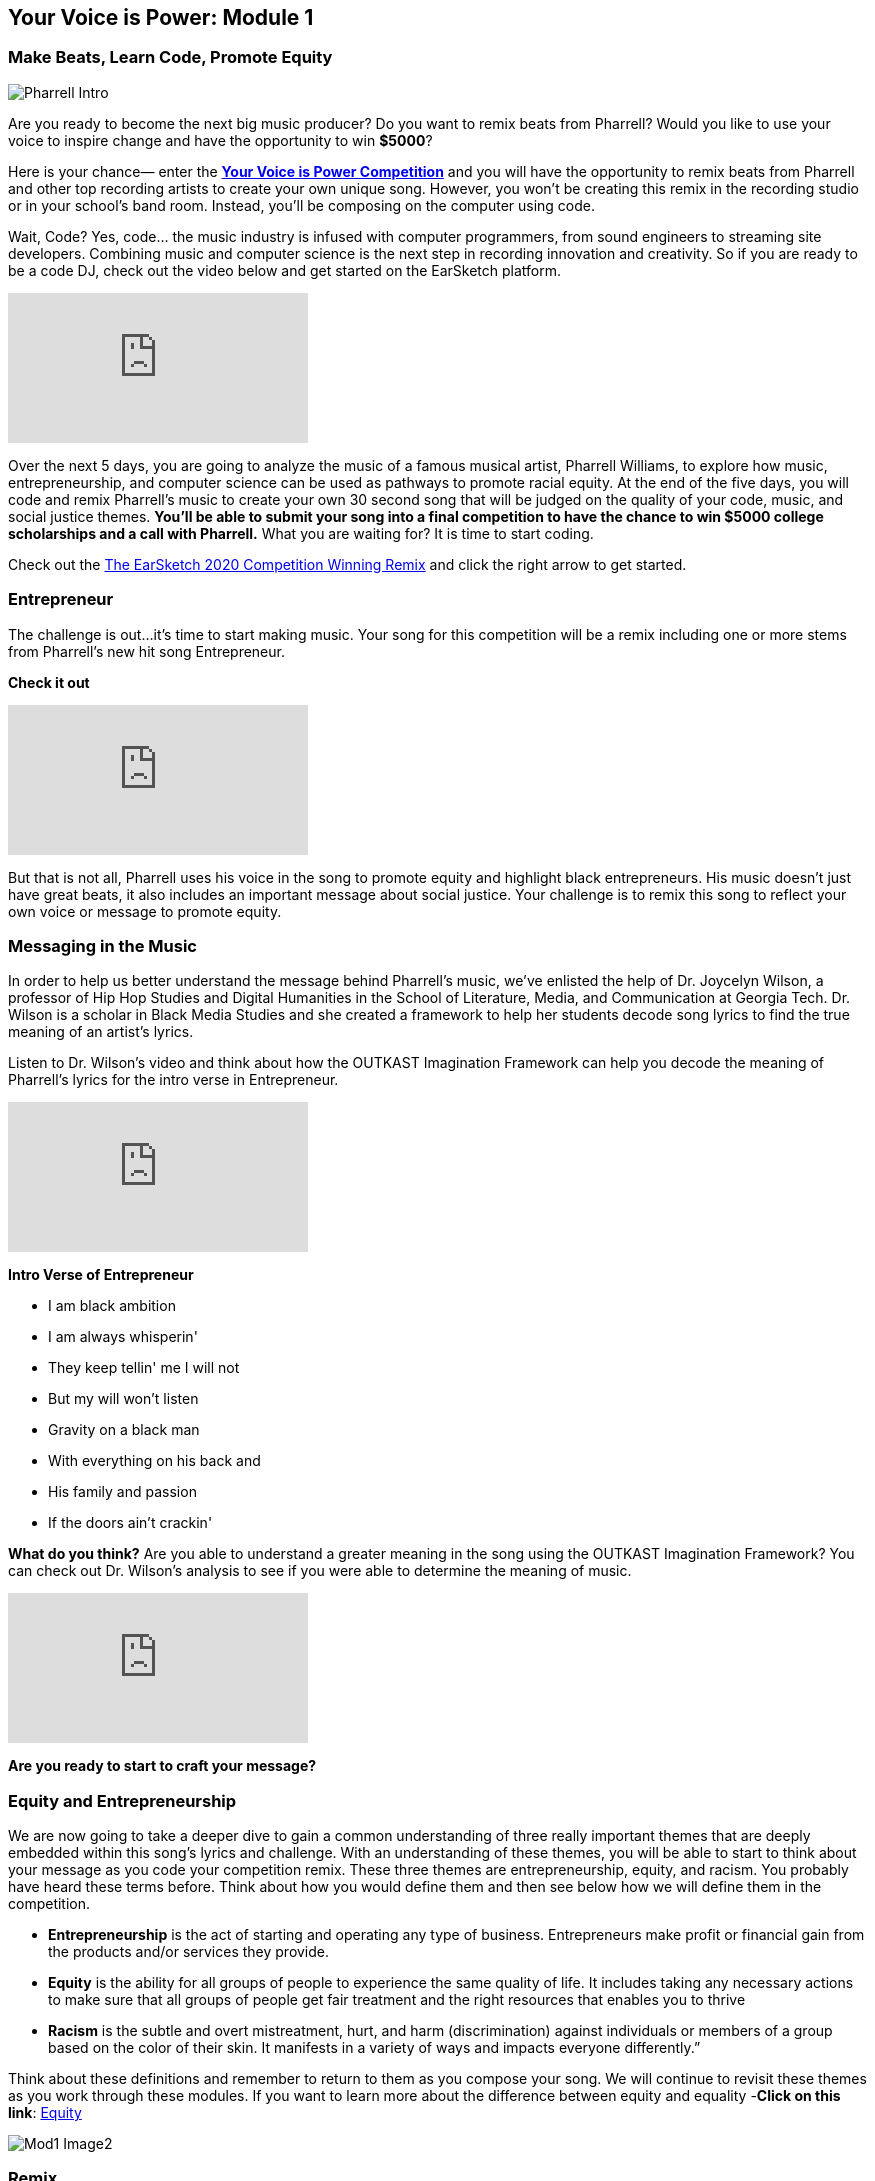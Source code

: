 [[YourVoiceisPowerModule1]]
== Your Voice is Power: Module 1

[[MakeBeatsLearnCodePromoteEquity]]

=== Make Beats, Learn Code, Promote Equity
:nofooter:

image:../media/YVIP-RemixComp/Pharrell_Intro.jpg[]

Are you ready to become the next big music producer? Do you want to remix beats from Pharrell?   Would you like to use your voice to inspire change and have the opportunity to win *$5000*?

Here is your chance— enter the https://www.amazonfutureengineer.com/yourvoiceispower[*Your Voice is Power Competition*^] and you will have the opportunity to remix beats from Pharrell and other top recording artists to create your own unique song.  However, you won’t be creating this remix in the recording studio or in your school’s band room.  Instead, you’ll be composing on the computer using code.

Wait, Code?  Yes, code… the music industry is infused with computer programmers, from sound engineers to streaming site developers.  Combining music and computer science is the next step in recording innovation and creativity. So if you are ready to be a code DJ, check out the  video below and get started on the EarSketch platform.

[.youtube-container]
video::RqVYUpdTvwA[youtube]

Over the next 5 days, you are going to analyze the music of a famous musical artist, Pharrell Williams, to explore how music, entrepreneurship, and computer science can be used as pathways to promote racial equity. At the end of the five days, you will code and remix Pharrell’s music to create your own 30 second song that will be judged on the quality of your code, music, and social justice themes.  *You’ll be able to submit your song into a final competition to have the chance to  win $5000 college scholarships and a call with Pharrell.*   What you are waiting for?  It is time to start coding.

Check out the https://soundcloud.com/escomp-ceismc/ciara-set-dj-stewart-remix-py[The EarSketch 2020 Competition Winning Remix^] and click the right arrow to get started.


[[Entrepreneur]]
=== Entrepreneur

The challenge is out…it’s time to start making music.  Your song for this competition will be a remix including one or more stems from  Pharrell’s new hit song Entrepreneur.

*Check it out*

[.youtube-container]
video::bTOoY5MIkvM[youtube]

But that is not all, Pharrell uses his voice in the song to promote equity and highlight black entrepreneurs.  His music doesn’t just have  great beats, it also includes an important message about social justice.  Your challenge is to remix this song to reflect your own voice or message to promote equity.

[[Messaginginthemusic]]
=== Messaging in the Music

In order to help us better understand the message behind Pharrell’s music, we’ve enlisted the help of Dr. Joycelyn Wilson, a professor of Hip Hop Studies and Digital Humanities in the School of Literature, Media, and Communication at Georgia Tech. Dr. Wilson is a scholar in Black Media Studies and she created a framework to help her students decode song lyrics to find the true meaning of an artist’s lyrics.

Listen to Dr. Wilson’s video and think about how the OUTKAST Imagination Framework can help you decode the meaning of Pharrell’s lyrics for the intro verse in Entrepreneur.

[.youtube-container]
video::m-r8IfiJd1w[youtube]

*Intro Verse of Entrepreneur*

* I am black ambition
* I am always whisperin'
* They keep tellin' me I will not
* But my will won't listen
* Gravity on a black man
* With everything on his back and
* His family and passion
* If the doors ain't crackin'


*What do you think?*  Are you able to understand a greater meaning in the song using  the OUTKAST Imagination Framework?  You can check out Dr. Wilson’s analysis to see if you were able to determine the meaning of music.

[.youtube-container]
video::BNUK_BDCp3Y[youtube]


*Are you ready to start to craft your message?*

[[EquityandEntrepreneurship]]
=== Equity and Entrepreneurship

We are now going to take a deeper dive to gain a common understanding of three really important themes that are deeply embedded within this song’s lyrics and challenge.  With an understanding of these themes, you will be able to start to think about your message as you code your competition remix.  These three themes are entrepreneurship, equity, and racism. You probably have heard these terms before.  Think about how you would define them and then see below how we will define them in the competition.

* *Entrepreneurship* is the act of starting and operating any type of business. Entrepreneurs make profit or financial gain from the products and/or services they provide.

* *Equity* is the ability for all groups of people to experience the same quality of life. It includes taking any necessary actions to make sure that all groups of people get fair treatment and the right resources that enables you to thrive

* *Racism* is the subtle and overt mistreatment, hurt, and harm (discrimination) against individuals or members of a group based on the color of their skin. It manifests in a variety of ways and impacts everyone differently.”

Think about these definitions and remember to return to them as you compose your song.  We will continue to revisit these themes as you work through these modules.  If you want to learn more about the difference between equity and equality -*Click on this link*: https://onlinepublichealth.gwu.edu/resources/equity-vs-equality/[Equity^]

image::../media/YVIP-RemixComp/Mod1-Image2.png[]

[[Remix]]
=== Remix

Pharrell is excited to see how you can creatively remix his music.  Many of you may have heard the term remix as you listen to today’s top hits on the radio.  Remixing a piece of music gives it a new life—it changes its style, mood, tempo, and harmony.  You can remix music by combining, rearranging, adding, repeating, or removing elements of a song to create a new music composition.

In your remix song you will use sound files from Pharrell and other artists provided by the EarSketch Sound Library (and possibly some that you may upload on your own).  You may also layer your own vocals into the remix, if you’re feeling bold.

So how do you get started?   Let’s take a look at a short song in EarSketch that remixes some of Pharrell’s stems.  Follow the directions below to begin your coding experience.

****
1. If you do not have an account in EarSketch click the
*Create/Reset Account* in the upper right corner to create your
account to login. If you need help, click     https://earsketch.gatech.edu/yvip/Get-Started-in-EarSketch.pdf[Instructions for creating an account^]
if you need help logging into EarSketch
2. If you already have an EarSketch account, login to your account.
3. In the box below, click the blue clipboard icon to copy this text into the code editor
4.When it pastes in the code editor, click import to edit
5.Click the green “Run” in the upper righthand corner of your code editor
6. Your script should run successfully and you should see different color blocks at the top of your screen.
7. Click the Play button to hear the remix.
****

[role="curriculum-javascript"]
****
The Your Voice is Power sample code is not available for JavaScript. To view the sample code, please switch back to Python by clicking the "JS" box at the top of this sidebar.
****

[role="curriculum-python"]
[source,python]
----
from earsketch import *

# author: YVIP - DJ Code
# description: Remixing Entrepreneur STEMS
#

from earsketch import *

init()
setTempo(90)
#music
#SOUNDBANK
drums=ENTREP_PERC_BONGO
vox=ENTREP_VOX_BK_EHH
vox1=ENTREP_VOX_BK_LETOUT
Orch=ENTREP_THEME_ORCH
bass=ENTREP_THEME_BASS_1
keys=ENTREP_THEME_KEYS_2


#Intro Sounds
fitMedia(RD_UK_HOUSE_MAINBEAT_8,1,1,5)
fitMedia(drums, 2, 1, 5)
fitMedia(keys, 3, 1, 5)
fitMedia(YG_RNB_TAMBOURINE_1,4,1,5)
fitMedia(bass,5,1,3)
fitMedia(bass,5, 4, 6)

#verse1
def verse (start,end):
  fitMedia(drums,1,start,end)
  fitMedia(bass,2,start,end)
  fitMedia(vox,3,start,end)
  fitMedia(vox1,4,start,end+1)

verse(5,9)

#outro
fitMedia(HIPHOP_BASSSUB_001,6,9,13)
fitMedia(HIPHOP_DUSTYGROOVE_001,7,9,13)
fitMedia(keys,8,11,15)
fitMedia(vox,9,10,14)


finish()
----
So what do you think?  Did you recognize some of Pharrell’s stems from Entrepreneur in the song?  What else did you hear?   Are you inspired?  Can you do better? It may be hard to believe that this short song was entirely composed through code.  It may look complicated, but let’s break it down step by step.

[[BeginningtoCodewithEarSketch]]
=== Beginning to Code with EarSketch

The text that you pasted into your code editor to play the remix was written in the *Python* coding language. Python is a programming language that is used for web development, gaming, education, and graphics. However, if you would prefer to code in *JavaScript*, you also have that option in EarSketch.

EarSketch is a *Digital Audio Workstation (DAW)* with extra tools.  A DAW is specialized computer software for recording, editing, and playing digital audio files.

Have you worked with a DAW before?  If you have used Garage Band, Pro Tools, Logic Pro or Reaper, then you have used a DAW.  EarSketch has a collection of tools to help you make music.  This collection of tools is called an Application Programming Interface, or API.

****
Watch the video below to explore the EarSketch Workspace and API.

video::./videoMedia/001-03-EarSketchWorkplace-PY-JS.mp4[EarSketch Workspace^]
****


[[CreatingaBasicScript]]
=== Creating a Basic Script

The text that you pasted into your code editor is called a *script*. Your script is code that the computer understands as a set of directions.  Just as you would follow a basic recipe to bake a cake, the computer will follow a recipe to play your music.

Let’s take a closer look at this script. If you no longer see your script in your code editor., click on your scripts folder (second folder from the top)  and  open the "Your Voice is Power Script"

*Comments Section*

You can use comments anywhere in your code, but a block at the top is usually used to describe the whole project.

*Setup Section*

This code tells the DAW how to prepare to make music. init() initializes, or turns on, the DAW. setTempo() allows you to choose a tempo for the project, which can be anywhere from 45 to 220 beats per minute. from earsketch import * adds the EarSketch API to the project. Every project with music in it must have these parts in the setup section.

*Music Section*

The most important section. All of the details of your composition go here.

*Finish Section*

Every project must have a finish() function at the end. It tells the DAW that you are done composing and are ready to play your music.

image:../media/YVIP-RemixComp/Mod1-Image3-BuildingBlocks.png[]

Watch this https://earsketch.gatech.edu/yvip/Video01-Account-Creation-Opening-Script.mp4[video^]  to review how to create and open EarSketch Scripts.

[[Comments]]
=== Comments

Look at the YVIP Sample Script in the code editor.  You will notice the script is numbered; we are going to start by looking at our first five lines.

You may notice immediately that in front of the text in these lines are the # sign.  These lines are not trending hashtags on twitter, but *comments*.  The computer does not execute code that is preceded by the `#`.

In this code, there are comments about the purpose of the code, the source of some of the music in the code, and the author of the code.  Always put the # sign in front of your comments.  You can also use the # sign to see how your script functions with or without some lines.

Look at your sample script.  What are comments being used for in your code?  What information do they tell you about about your code?

.Student Activity: Using the `#` sign
****

1. Run your script by clicking the green run button on the top right of your code editor
2. Click play at the top of the EarSketch DAW to listen to your script.
3. 	Go to Line 23-28 in your script editor . Place a `#` in front of the some of the `fitMedia()` lines
4. 	Run your script again.
5. 	What happens? What is different about your song?
****

In the same way that music can contain hidden messages in its lyrics, our code can contain hidden messages in the comments. Use comments to embed messages & organize your code. They will not be executed when you run the script. *You will need to include comments in the code you submit for the challenge.* It will help the judges understand the organization and purpose of your code and the meaning you were trying to convey.


[[Module1Conclusion]]
=== Conclusion: Module 1


*Congratulations*, you have successfully completed Module 1.
****
*You have learned:*

* ︎The definitions of equity, entrepreneurship, and racism
* ︎Artists use lyrics to express a purpose to their song
* ︎Music has a message; however, it is not as straightforward as you may think. Often, it needs to be decoded.
* ︎We can use frameworks like OUTKAST Imagination to decode song
* ︎Coding and composing music have many similarities. They are mathematical, structured processes that allow for creativity.       * ︎Comments are lines of code in a script that are not executed by the computer. However, they are used to make notes in the code

// You can check your knowledge in Module 1 by completing the exit slip: http://bit.ly/2WzMozb[Exit Slip^]
****
If you are ready, <<ch_YVIPModule2#,click to begin *Module 2*.>>
